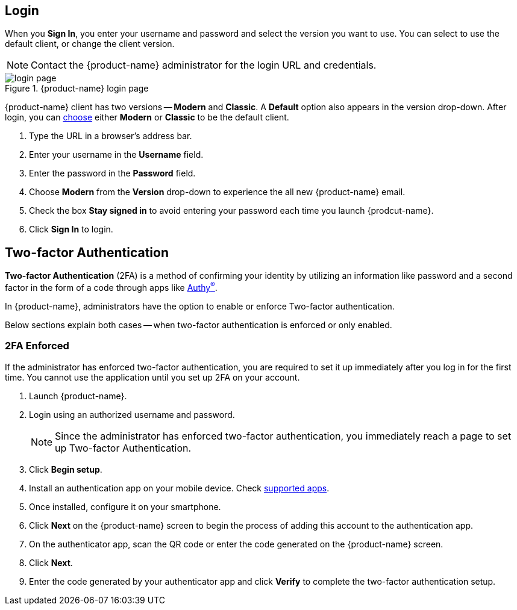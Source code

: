 == Login
When you *Sign In*, you enter your username and password and select the version you want to use.
You can select to use the default client, or change the client version.

NOTE: Contact the {product-name} administrator for the login URL and credentials.

.{product-name} login page
image::screenshots/login-version-list.png[login page]

{product-name} client has two versions -- *Modern* and *Classic*.
A *Default* option also appears in the version drop-down.
After login, you can <<settings-general.adoc#_zimbra_version, choose>> either *Modern* or *Classic* to be the default client.

. Type the URL in a browser's address bar.
. Enter your username in the *Username* field.
. Enter the password in the *Password* field.
. Choose *Modern* from the *Version* drop-down to experience the all new {product-name} email.
. Check the box *Stay signed in* to avoid entering your password each time you launch {prodcut-name}.
. Click *Sign In* to login.

== Two-factor Authentication
*Two-factor Authentication* (2FA) is a method of confirming your identity by utilizing an information like password and a second factor in the form of a code through apps like https://authy.com/download/[Authy^(R)^].

In {product-name}, administrators have the option to enable or enforce Two-factor authentication.

Below sections explain both cases -- when two-factor authentication is enforced or only enabled.

=== 2FA Enforced
If the administrator has enforced two-factor authentication, you are required to set it up immediately after you log in for the first time.
You cannot use the application until you set up 2FA on your account.

. Launch {product-name}.
. Login using an authorized username and password.
+
NOTE: Since the administrator has enforced two-factor authentication, you immediately reach a page to set up Two-factor Authentication.

. Click *Begin setup*.
. Install an authentication app on your mobile device.
Check https://wiki.zimbra.com/wiki/TOTPApps[supported apps].
. Once installed, configure it on your smartphone.
. Click *Next* on the {product-name} screen to begin the process of adding this account to the authentication app.
. On the authenticator app, scan the QR code or enter the code generated on the {product-name} screen.
. Click *Next*. 
. Enter the code generated by your authenticator app and click *Verify* to complete the two-factor authentication setup.